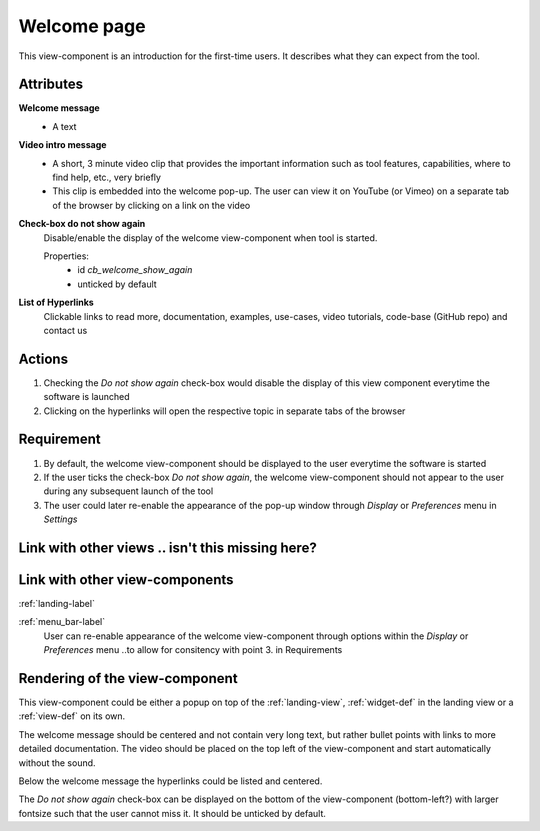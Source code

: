 Welcome page
------------

This view-component is an introduction for the first-time users. It describes what they can expect from the tool.


Attributes
^^^^^^^^^^

**Welcome message**
    * A text

**Video intro message**
    * A short, 3 minute video clip that provides the important information such as tool features, capabilities, where to find help, etc., very briefly
    * This clip is embedded into the welcome pop-up. The user can view it on YouTube (or Vimeo) on a separate tab of the browser by clicking on a link on the video

**Check-box do not show again**
    Disable/enable the display of the welcome view-component when tool is started.

    Properties:
        - id `cb_welcome_show_again`
        - unticked by default

**List of Hyperlinks**
    Clickable links to read more, documentation, examples, use-cases, video tutorials, code-base (GitHub repo) and contact us

Actions
^^^^^^^

1. Checking the `Do not show again` check-box would disable the display of this view component everytime the software is launched
2. Clicking on the hyperlinks will open the respective topic in separate tabs of the browser

Requirement
^^^^^^^^^^^

1. By default, the welcome view-component should be displayed to the user everytime the software is started
2. If the user ticks the check-box *Do not show again*, the welcome view-component should not appear to the user during any subsequent launch of the tool
3. The user could later re-enable the appearance of the pop-up window through *Display* or *Preferences* menu in *Settings*

Link with other views .. isn't this missing here?
^^^^^^^^^^^^^^^^^^^^^

Link with other view-components
^^^^^^^^^^^^^^^^^^^^^^^^^^^^^^^

:ref:`landing-label`


:ref:`menu_bar-label`
     User can re-enable appearance of the welcome view-component through options within the *Display* or *Preferences* menu ..to allow for consitency with point 3. in Requirements 

Rendering of the view-component
^^^^^^^^^^^^^^^^^^^^^^^^^^^^^^^
This view-component could be either a popup on top of the :ref:`landing-view`, :ref:`widget-def` in the landing view or a :ref:`view-def` on its own.

The welcome message should be centered and not contain very long text, but rather bullet points with links to more detailed documentation. The video should be placed on the top left of the view-component and start automatically without the sound.

Below the welcome message the hyperlinks could be listed and centered.

The *Do not show again* check-box can be displayed on the bottom of the view-component (bottom-left?) with larger fontsize such that the user cannot miss it. It should be unticked by default.
